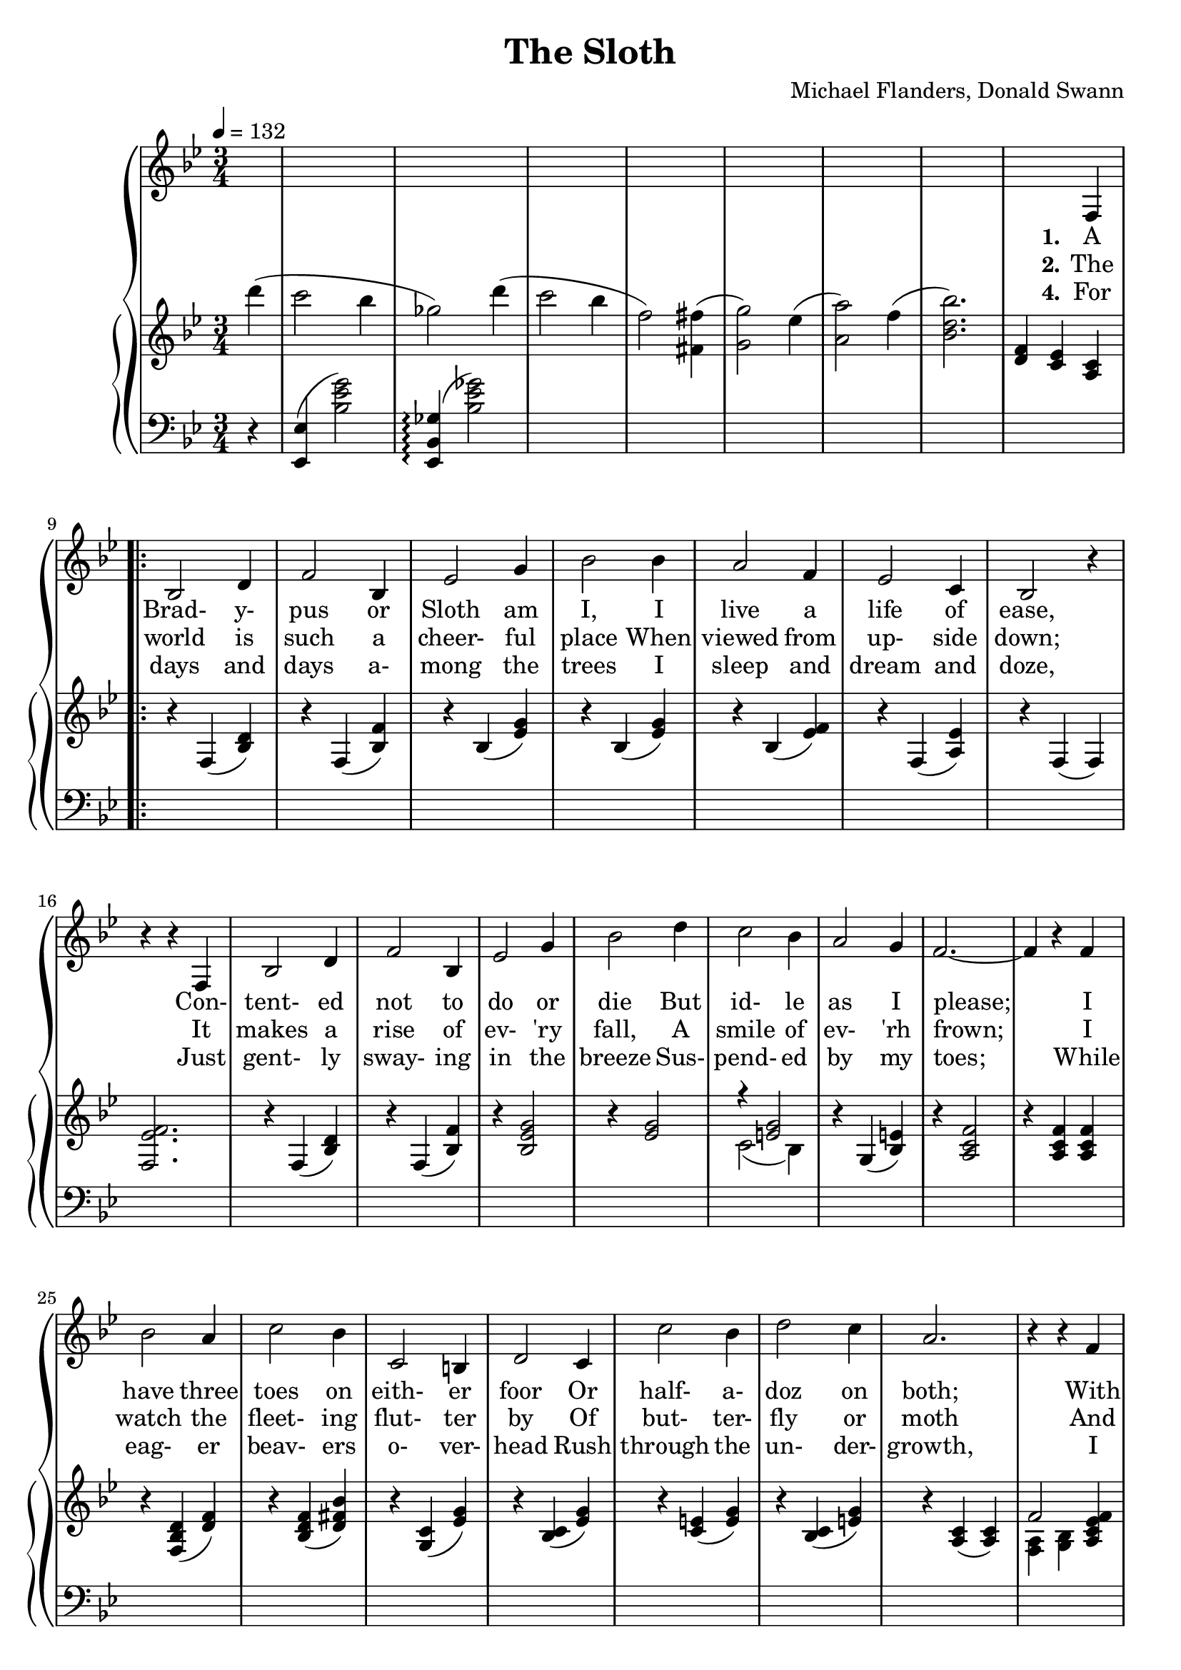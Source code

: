 \version "2.19.80"

global = {
  \time 3/4
  \key bes \major
  \tempo 4 = 132
  \set Score.voltaSpannerDuration = #(ly:make-moment 3/4)
  \partial 4
}

melody = \relative c {
  \global
  s4
  s2.
  s2.
  s2.
  s2.
  s2. % 5
  s2.
  s2.
  s2 f4
  \repeat volta 3 {
    bes2 d4
    f2 bes,4 % 10
    ees2 g4
    bes2 bes4
    a2 f4
    ees2 c4
    bes2 r4 % 15
    r4 r f4
    bes2 d4
    f2 bes,4
    ees2 g4
    bes2 d4 % 20
    c2 bes4
    a2 g4
    f2.~ %
    f4 r f
    bes2 a4 % 25
    c2 bes4
    c,2 b4
    d2 c4
    c'2 bes4
    d2 c4 % 30
    a2. %
    r4 r f4
    bes,2 d4
    f2 bes,4
    ees2 g4 % 35
    bes2 bes4
  }
  \alternative {
    {
      a2 f4
      ees2 c4
      bes2. %
      r4 r f % 40
    }
    {
      a'2 f4
      ees2 c4
      bes2.
      r2.
      bes'8 bes bes a a a
      c8 c c c bes bes
      f8 f f f fis fis
      g8 g g g g f
      f8 f f f f d
      g8 g g g g f
      a8 a a a a a
      a8 a a a a a
      r4 c b
      d8 d d d c4
      g8 g g g gis4
      a8 a a a a4
      r4 f8 f f4
      r4 f8 f f4
      d8 ees f4 4 %%%%%?
      g8 f g f g a
      bes8 bes bes bes a a
      c4 bes r
      f8 f f f fis fis
      g4 f r
      r8 f c' bes c bes
      c8 bes c bes c d
      c2.
      r4 r d
      c2 bes4
      ges4 d' d
      c2 bes4
      f4 r fis
      g2 ees4
      a2 f4
      bes2.
      r4 r f,
    }
    {
      \time 4/4
      f'4 f'8( g f4) f,
      ees4 f'8(ees f4) c,
      bes1 r
    }
  }
  \bar "|."
}

trebleOne = \relative c''' {
  \global
  \oneVoice
  d4(
  c2 bes4
  ges2) d'4(
  c2 bes4
  f2) <fis, fis'>4(
  <g g'>2) ees'4( % 5
  <a, a'>2) f'4(
  <bes, d bes'>2.)
  <d, f>4 <c ees> <a c>
  \repeat volta 3 {
    r4 f4(<bes d>)
    r4 f4(<bes f'>)% 10
    r4 bes(<ees g>)
    r4 bes(<ees g>)
    r4 bes(<ees f>)
    r4 f,(<a ees'>)
    r4 f(f) %%%%% 15
    <f ees' f>2.
    r4 f(<bes d>)
    r4 f4(<bes f'>)
    r4 <bes ees g>2
    r4 <ees g>2 % 20
    \voiceOne r4 <e g>2 \oneVoice
    r4 g,4(<bes e>)
    r4 <a c f>2
    r4 <a c f> q
    r4 <f bes d>(<d' f>) % 25
    r4 <bes d f>(<d fis bes>)
    r4 <g, c>(<ees' g>)
    r4 <bes c>(<ees g>)
    r4 <c e>(<e g>)
    r4 <bes c>(<e g>) % 30
    r4 <a, c>(q) %%%%%
    \voiceOne f'2 <a, c ees f>4 \oneVoice
    r4 f(<bes d f>)
    r4 q(<f' bes>)
    r4 <bes, ees g> r % 35
    r4 <ees g>2
  }
  \alternative {
    {
      r4 <bes d f> r
      r4 <f a c ees>2
      r4 f(f) %%%%%%%%
      r4 <c' ees> <a c> % 40
    }
    {
      r4 <bes d f> r
      r4 <f a c ees>2
      r4 <f bes> <bes d>
      <ees f>2.
      bes''2 a4 % 45
      c2 bes4
      f2 fis4
      g4 r d
      \voiceOne f2 d4
      g2 f4 % 50
      a2.~
      a2 g4 \oneVoice
      c2 b4
      d2 c4
      g2 gis4 % 55
      a2 g4
      f2 <f a>4
      <g bes>2 <a c>4
      <bes d>2 s4
      r4 r f4 % 60
      bes2 a4
      c2 bes4
      <bes, d f>2 <bes d fis>4->
      <bes d g>4-> r ges'->
      f2 bes4 % 65
      c2 d4
      c2.~
      c2 <d, d'>4
      <c c'>2 <bes bes'>4
      <ges ges'>4 ges' <d d'>
      <c c'>2 <bes bes'>4
      <f f'>2 <fis ais e' fis>4
      <bes g'>2 <g ees'>4
      <c, a'>2 <a f'>4
      <bes d bes'>2.
      <a, c ees>2.
    }
    {
      \time 4/4
      <bes d f>2 r
      <f a ees'>2 r
      \voiceOne r4 <bes' d>8 <f c'> <d bes'> <bes' d> <d bes'> <f c'>
      <bes d>1 \oneVoice
    }
  }
  \bar "|."
}

trebleTwo = \relative c' {
  \global
  \voiceTwo
  s4
  s2.
  s2.
  s2.
  s2.
  s2. % 5
  s2.
  s2.
  s2.
  \repeat volta 3 {
    s2.
    s2. % 10
    s2.
    s2.
    s2.
    s2.
    s2. % 15
    s2.
    s2.
    s2.
    s2.
    s2. % 20
    c2(bes4)
    s2.
    s2.
    s2.
    s2. % 25
    s2.
    s2.
    s2.
    s2.
    s2. % 30
    s2.
    <f a>4 <g bes> s4
    s2.
    s2.
    s2. % 35
    s2.
  }
  \alternative {
    {
      s2.
      s2.
      s2.
      s2. % 40
    }
    {
      s2.
      s2.
      s2.
      s2.
      s2. % 45
      s2.
      s2.
      s2.
      r4 <f' bes>2
      r4 <g bes>2 % 50
      r4 <a ees'> q
      q2 r4
      s2.
      s2.
      s2. % 55
      s2.
      s2.
      s2.
      s2.
      s2. % 60
      s2.
      s2.
      s2.
      s2.
      s2.
      s2.
      s2.
      s2.
      s2.
      s2.
      s2.
      s2.
      s2.
      s2.
      s2.
    }
    {
%      \time 4/4
      s1
      s1
      <f bes d>1~
      q1
    }
  }
  \bar "|."
}

bassOne = \relative c, {
  \global
  r4
  <ees ees'>4(<bes'' ees g>2)
  <ees,, bes' ges'>4-\arpeggio(<bes'' ees ges>2)
  s2.
  s2.
  s2.
  s2.
  s2.
  s2.
  \repeat volta 3 {
    s2.*28
  }
  \alternative {
    {
      s2.*4
    }
    {
      s2*44
    }
    {
%      \time 4/4
      s1*4
    }
  }
  \bar "|."
}

verseOne = \lyricmode {
  \set stanza = "1."
  A Brad- y- pus or Sloth am I,
  I live a life of ease,
  Con- tent- ed not to do or die
  But id- le as I please;
  I have three toes on eith- er foor
  Or half- a- doz on both;
  With leaves and fruits and shoots to eat
  How sweet to be a sloth.
}

verseTwo = \lyricmode {
  \set stanza = "2."
  The world is such a cheer- ful place
  When viewed from up- side down;
  It makes a rise of ev- 'ry fall,
  A smile of ev- 'rh frown;
  I watch the fleet- ing flut- ter by
  Of but- ter- fly or moth
  And think of all the things I'd ry
  If _ _ _ _ _ _ I were not a Sloth.
}

verseThree = \lyricmode {
  \set stanza = "3."
  I could climb the ve- y high- est Him- a- lay- as,
  Be a- mong the great- est ev- er ten- nis play- ers,
  Al- ways win at chess or mar- ry a prin- cess or
  Stud- y hard and be an em- in- ent pro- fes- sor,
  I could be a mill- ion- aire, play the clar- i- net,
  Trav- el ev- 'ry- where,
  Learn to cook, catch a crook,
  Win a war, then write a book a- bout it,
  I could paint a Mon- a Li- sa,
  I could be an- oth- er Cae- sar,
  Com- pose an or- a- tor- i- o that was sub- lime:
  The door's not shut on my gen- ius but
  I just don't have the time!
}

verseFour = \lyricmode {
  \set stanza = "4."
  For days and days a- mong the trees
  I sleep and dream and doze,
  Just gent- ly sway- ing in the breeze
  Sus- pend- ed by my toes;
  While eag- er beav- ers o- ver- head
  Rush through the un- der- growth,
  I watch the clouds be- neath my feet--
  How
  _ _ _ _ _ _ _ _ _ _ _ _
  _ _ _ _ _ _ _ _ _ _ _ _
  _ _ _ _ _ _ _ _ _ _ _ _
  _ _ _ _ _ _ _ _ _ _ _ _
  _ _ _ _ _ _ _ _ _ _ _ _
  _ _ _ _ _ _ _ _ _ _ _ _
  _ _ _ _ _ _ _ _ _ _ _ _
  _ _ _ _ _ _ _ _ _ _ _ _
  _ _ _ _ _ _ _ _ _ _ _ _
  _ _ _ _ _ _ _ _ _ _ _ _
  _ _ _ _ _ _ _ _ _ _ _ _
  _ _ _ _
  sweet _ to be _ a sloth.
}

MverseOne = \lyricmode {
}

MverseTwo = \lyricmode {
}

MverseThree = \lyricmode {
}

MverseFour = \lyricmode {
}

\book {
  \header {
    title = "The Sloth"
    composer = "Michael Flanders, Donald Swann"
  }

  \score {
    <<
      \context GrandStaff {
        <<
	  \new Staff = melody { \melody }
	  \addlyrics { \verseOne The }
	  \addlyrics { \verseTwo \verseThree For }
	  \addlyrics { \verseFour }
	  \context PianoStaff
	    <<
	      \new Staff = treble <<
	      \new Voice { \trebleOne }
              \new Voice { \trebleTwo }
	    >>
	    \new Staff = bass <<
	      \new Voice { \clef bass \bassOne }
	    >>
	  >>
        >>
      }
    >>
    \layout {}
  }

  \score {
    \context GrandStaff {
      <<
	\new Staff = melody { \unfoldRepeats \melody }
	\addlyrics { \MverseOne }
	\addlyrics { \MverseTwo }
	\addlyrics { \MverseThree }
	\context PianoStaff
	  <<
	    \new Staff = treble <<
	      \new Voice { \unfoldRepeats \trebleOne }
	      \new Voice { \unfoldRepeats \trebleTwo }
            >>
	    \new Staff = bass <<
	      \new Voice { \clef bass \unfoldRepeats \bassOne }
	    >>
	  >>
      >>
    }
    \midi {}
  }
}
